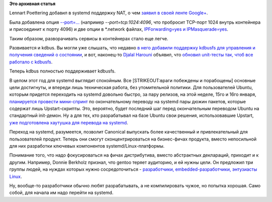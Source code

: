.. title: Новости systemd
.. slug: Новости-systemd-0
.. date: 2015-01-14 17:37:23
.. tags:
.. category:
.. link:
.. description:
.. type: text
.. author: Peter Lemenkov

**Это архивная статья**


Lennart Poettering добавил в systemd поддержку NAT, о чем `заявил в
своей ленте
Google+ <https://plus.google.com/u/0/+LennartPoetteringTheOneAndOnly/posts/TJXfHmMUmbM>`__.

Была добавлена опция
`--port=... <https://cgit.freedesktop.org/systemd/systemd/commit/?id=6d0b55c>`__
(например *--port=tcp:1024:4096*, что пробросит TCP-порт 1024 внутрь
контейнера и присоединит к порту 4096) и две опции в \*.network файлах,
`IPForwarding=yes и
IPMasquerade=yes <https://cgit.freedesktop.org/systemd/systemd/commit/?id=5a8bcb6>`__.

Таким образом, разворачивать сервисы в контейнерах стало еще легче.

Развивается и kdbus. Вы могли уже слышать, что недавно `в него добавили
поддержку kdbusfs для управления и получения сведений о
состоянии </content/Новости-systemd>`__, и вот, наконец-то `Djalal
Harouni <https://www.openhub.net/accounts/tixxdz>`__ объявил, что
`обновил unit-тесты так, чтоб все работало с
kdbusfs <https://plus.google.com/113170506185497335573/posts/HEWCHbhVHW4>`__.

Теперь kdbus полностью поддерживает kdbusfs.

В целом этот год для systemd выглядит спокойным. Все [STRIKEOUT:враги
побеждены и порабощены] основные цели достигнуты, и впереди лишь
техническая работа, без утомительной политики. Для пользователей Ubuntu,
которым придется переходить на systemd довольно быстро, за пару релизов,
на этой неделе, 15го и 16го января, `планируется провести
мини-спринт <https://lists.ubuntu.com/archives/ubuntu-devel/2015-January/038635.html>`__
по окончательному переводу на systemd пары дюжин пакетов, которые
содержат лишь Upstart-скрипты. Это, вероятно, будет последний шаг перед
окончательным переводом Ubuntu на стандартный init-демон. Ну а для тех,
кто разрабатывал на базе Ubuntu свои решения, использовавшие Upstart,
`уже подготовлена хаутушка для перевода на
systemd <https://wiki.ubuntu.com/SystemdForUpstartUsers>`__.

Переход на systemd, разумеется, позволит Canonical выпускать более
качественный и привлекательный для пользователей продукт. Теперь они
смогут сконцентрироваться на бизнес-фичах продукта, вместо непосильной
для них разработки ключевых компонентов systemd/Linux-платформы.

Понимание того, что надо фокусироваться на фичах дистрибутива, вместо
абстрактных деклараций, приходит и к другим. Например, Donnie Berkholz
признал, что gentoo теряет аудиторию, и ей нужны цели. Он предложил три
группы людей, на нуждах которых нужно сосредоточиться - `разработчики,
embedded-разработчики, энтузиасты
Linux <http://dberkholz.com/2015/01/13/gentoo-needs-focus-to-stay-relevant/>`__.

Ну, вообще-то разработчики обычно любят разрабатывать, а не
компилировать чужое, но попытка хорошая. Само собой, для начала им надо
перейти на systemd.

